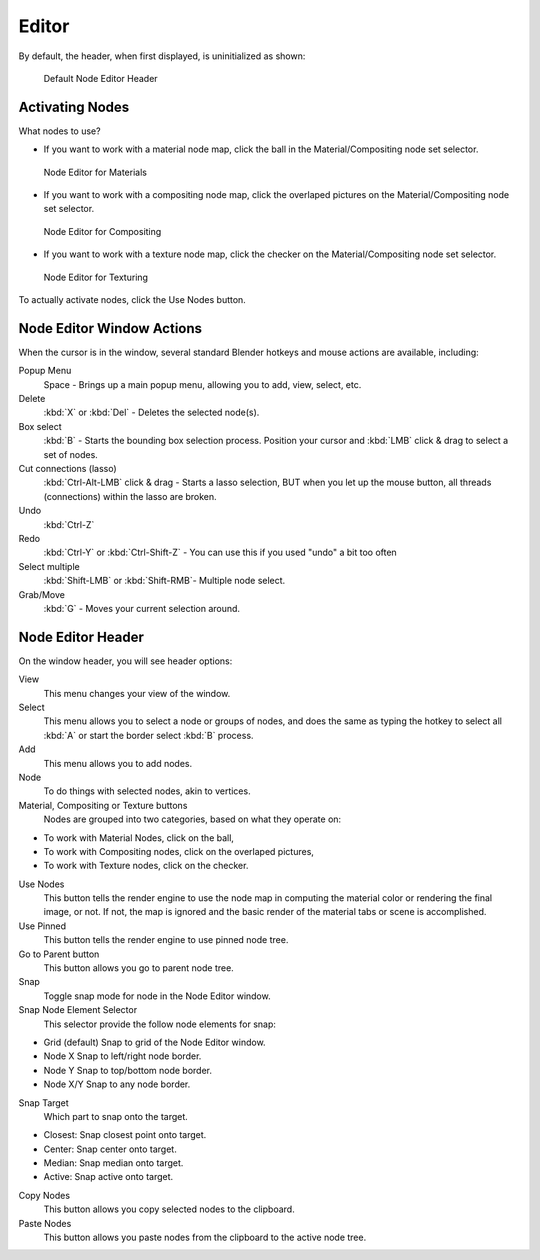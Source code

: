 
******
Editor
******

By default, the header, when first displayed, is uninitialized as shown:

.. figure:: /images/editors_nodeeditor_header1.png

   Default Node Editor Header

Activating Nodes
================

What nodes to use?
       
- If you want to work with a material node map, click the ball in the Material/Compositing node set selector.

.. figure:: /images/editors_nodeeditor_header1.png

   Node Editor for Materials

- If you want to work with a compositing node map,
  click the overlaped pictures on the Material/Compositing node set selector.

.. figure:: /images/editors_nodeeditor_header.jpg

   Node Editor for Compositing

- If you want to work with a texture node map, click the checker on the Material/Compositing node set selector.

.. figure:: /images/editors_nodeeditor_header2.png

   Node Editor for Texturing

To actually activate nodes, click the Use Nodes button.


Node Editor Window Actions
==========================

When the cursor is in the window, several standard Blender hotkeys and mouse actions are available, including:

Popup Menu
   Space - Brings up a main popup menu, allowing you to add, view, select, etc.
Delete
   :kbd:`X` or :kbd:`Del` - Deletes the selected node(s).
Box select
   :kbd:`B` - Starts the bounding box selection process.
   Position your cursor and :kbd:`LMB` click & drag to select a set of nodes.
Cut connections (lasso)
   :kbd:`Ctrl-Alt-LMB` click & drag - Starts a lasso selection, BUT when you let up the mouse button,
   all threads (connections) within the lasso are broken.
Undo
   :kbd:`Ctrl-Z` 
Redo
   :kbd:`Ctrl-Y` or :kbd:`Ctrl-Shift-Z` - You can use this if you used "undo" a bit too often
Select multiple
   :kbd:`Shift-LMB` or :kbd:`Shift-RMB`- Multiple node select. 
Grab/Move
   :kbd:`G` - Moves your current selection around. 

Node Editor Header
==================

On the window header, you will see header options:

View
   This menu changes your view of the window.
Select
   This menu allows you to select a node or groups of nodes,
   and does the same as typing the hotkey to select all :kbd:`A` or start the border select :kbd:`B` process.
Add
   This menu allows you to add nodes.
Node
   To do things with selected nodes, akin to vertices.
Material, Compositing or Texture buttons
   Nodes are grouped into two categories, based on what they operate on:

- To work with Material Nodes, click on the ball,
- To work with Compositing nodes, click on the overlaped pictures,
- To work with Texture nodes, click on the checker.

Use Nodes
   This button tells the render engine to use the node map in computing the material color or rendering the final image,
   or not. If not, the map is ignored and the basic render of the material tabs or scene is accomplished. 
Use Pinned
   This button tells the render engine to use pinned node tree.
Go to Parent button
   This button allows you go to parent node tree.
Snap
   Toggle snap mode for node in the Node Editor window.
Snap Node Element Selector
   This selector provide the follow node elements for snap:

- Grid (default) Snap to grid of the Node Editor window. 
- Node X Snap to left/right node border. 
- Node Y Snap to top/bottom node border. 
- Node X/Y Snap to any node border. 

Snap Target
   Which part to snap onto the target.

- Closest: Snap closest point onto target. 
- Center: Snap center onto target. 
- Median: Snap median onto target. 
- Active: Snap active onto target.

Copy Nodes
   This button allows you copy selected nodes to the clipboard.
Paste Nodes
   This button allows you paste nodes from the clipboard to the active node tree.
